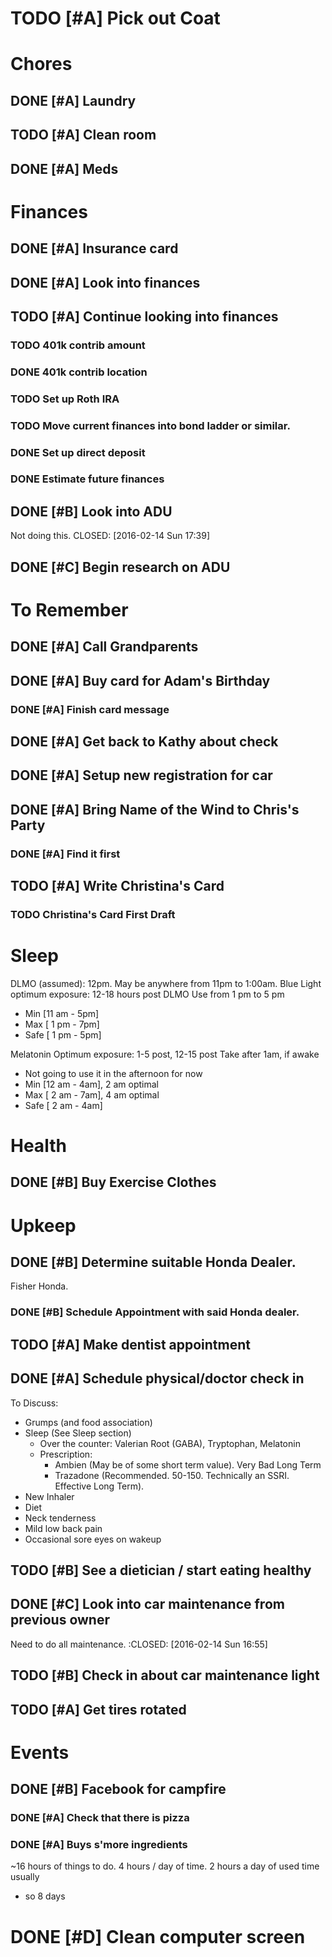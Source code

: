 * TODO [#A] Pick out Coat
:PROPERTIES:
:Effort:   3:00
:END:
:LOGBOOK:
CLOCK: [2015-11-01 Sun 21:05]
:END:
* Chores
** DONE [#A] Laundry
CLOSED: [2015-10-27 Thu 18:44] DEADLINE: <2015-10-28 Wed>
** TODO [#A] Clean room
SCHEDULED: <2016-02-16 Tue 19:45> DEADLINE: <2015-10-28 Wed>
:PROPERTIES:
:Effort:   1:00
:END:
** DONE [#A] Meds
CLOSED: [2015-10-28 Wed 00:50] DEADLINE: <2015-10-27 Tue>
* Finances
** DONE [#A] Insurance card
CLOSED: [2015-10-27 Thu 19:56] DEADLINE: <2015-10-27 Tue>
** DONE [#A] Look into finances  
CLOSED: [2015-11-02 Mon 14:07] DEADLINE: <2015-11-01 Sun>
:LOGBOOK:
CLOCK: [2015-11-01 Sun 11:02]--[2015-11-01 Sun 12:30] =>  1:28
:END:
** TODO [#A] Continue looking into finances
   SCHEDULED: <2016-02-17 Wed 19:30>
  :PROPERTIES:
  :Effort:   5:00
  :END:
*** TODO 401k contrib amount

*** DONE 401k contrib location
    CLOSED: [2016-02-14 Sun 21:44]
*** TODO Set up Roth IRA
*** TODO Move current finances into bond ladder or similar. 
*** DONE Set up direct deposit
    CLOSED: [2016-02-14 Sun 21:44]
*** DONE Estimate future finances
** DONE [#B] Look into ADU
   Not doing this.
   CLOSED: [2016-02-14 Sun 17:39]
** DONE [#C] Begin research on ADU
CLOSED: [2015-11-14 Sat 12:12] DEADLINE: <2015-11-05 Thu>
* To Remember
** DONE [#A] Call Grandparents
CLOSED: [2015-11-01 Sun 09:58]
** DONE [#A] Buy card for Adam's Birthday
CLOSED: [2015-11-02 Mon 10:25] DEADLINE: <2015-11-01 Sun>
*** DONE [#A] Finish card message
CLOSED: [2015-11-03 Tue 21:10]
** DONE [#A] Get back to Kathy about check
CLOSED: [2015-10-30 Fri 21:33]
** DONE [#A] Setup new registration for car
CLOSED: [2015-11-08 Sun 19:06] DEADLINE: <2015-11-30 Mon>
** DONE [#A] Bring Name of the Wind to Chris's Party
CLOSED: [2015-11-08 Sun 13:00]
*** DONE [#A] Find it first
CLOSED: [2015-11-08 Sun 13:00]
** TODO [#A] Write Christina's Card
*** TODO Christina's Card First Draft 
   SCHEDULED: <2016-02-15 Mon 20:30>
* Sleep

DLMO (assumed): 12pm. May be anywhere from 11pm to 1:00am.
Blue Light optimum exposure: 12-18 hours post DLMO
Use from 1 pm to 5 pm
- Min  [11 am -  5pm]
- Max  [ 1 pm -  7pm]
- Safe [ 1 pm -  5pm]
Melatonin Optimum exposure: 1-5 post, 12-15 post
Take after 1am, if awake
- Not going to use it in the afternoon for now
- Min  [12 am -  4am], 2 am optimal
- Max  [ 2 am -  7am], 4 am optimal
- Safe [ 2 am -  4am]
* Health
** DONE [#B] Buy Exercise Clothes
   CLOSED: [2016-02-14 Sun 18:18] SCHEDULED: <2016-02-14 Sun 18:00>
   :PROPERTIES:
   :Effort:   0:30
   :END:
* Upkeep
** DONE [#B] Determine suitable Honda Dealer.
CLOSED: [2015-11-01 Sun 10:30] DEADLINE: <2015-11-01 Sun>
Fisher Honda.
*** DONE [#B] Schedule Appointment with said Honda dealer.
CLOSED: [2015-12-09 Wed 22:04] DEADLINE: <2015-11-17 Tue>
** TODO [#A] Make dentist appointment
   SCHEDULED: <2016-02-23 Tue 11:30>
:PROPERTIES:
:Effort:   1:45
:END:
** DONE [#A] Schedule physical/doctor check in
CLOSED: [2015-12-09 Wed 21:54]
To Discuss:
- Grumps (and food association)
- Sleep (See Sleep section)
  - Over the counter: Valerian Root (GABA), Tryptophan, Melatonin
  - Prescription:
    - Ambien (May be of some short term value). Very Bad Long Term
    - Trazadone (Recommended. 50-150. Technically an SSRI. Effective Long Term).
- New Inhaler
- Diet
- Neck tenderness
- Mild low back pain
- Occasional sore eyes on wakeup
** TODO [#B] See a dietician / start eating healthy
:PROPERTIES:
:Effort:   4:30
:END:
** DONE [#C] Look into car maintenance from previous owner
   Need to do all maintenance. 
  :CLOSED: [2016-02-14 Sun 16:55]
  :PROPERTIES:
  :Effort:   0:30
  :END:
** TODO [#B] Check in about car maintenance light
   SCHEDULED: <2016-02-16 Tue 11:30>
** TODO [#A] Get tires rotated
   SCHEDULED: <2016-02-16 Tue 11:30>
* Events
** DONE [#B] Facebook for campfire
CLOSED: [2015-10-27 Tue 23:38] DEADLINE: <2015-10-27 Tue>
*** DONE [#A] Check that there is pizza
CLOSED: [2015-10-31 Sat 14:18]
*** DONE [#A] Buys s'more ingredients
CLOSED: [2015-11-01 Sun 09:45]

~16 hours of things to do. 4 hours / day of time. 2 hours a day of used time usually
- so 8 days
* DONE [#D] Clean computer screen
CLOSED: [2015-11-26 Thu 22:31]
